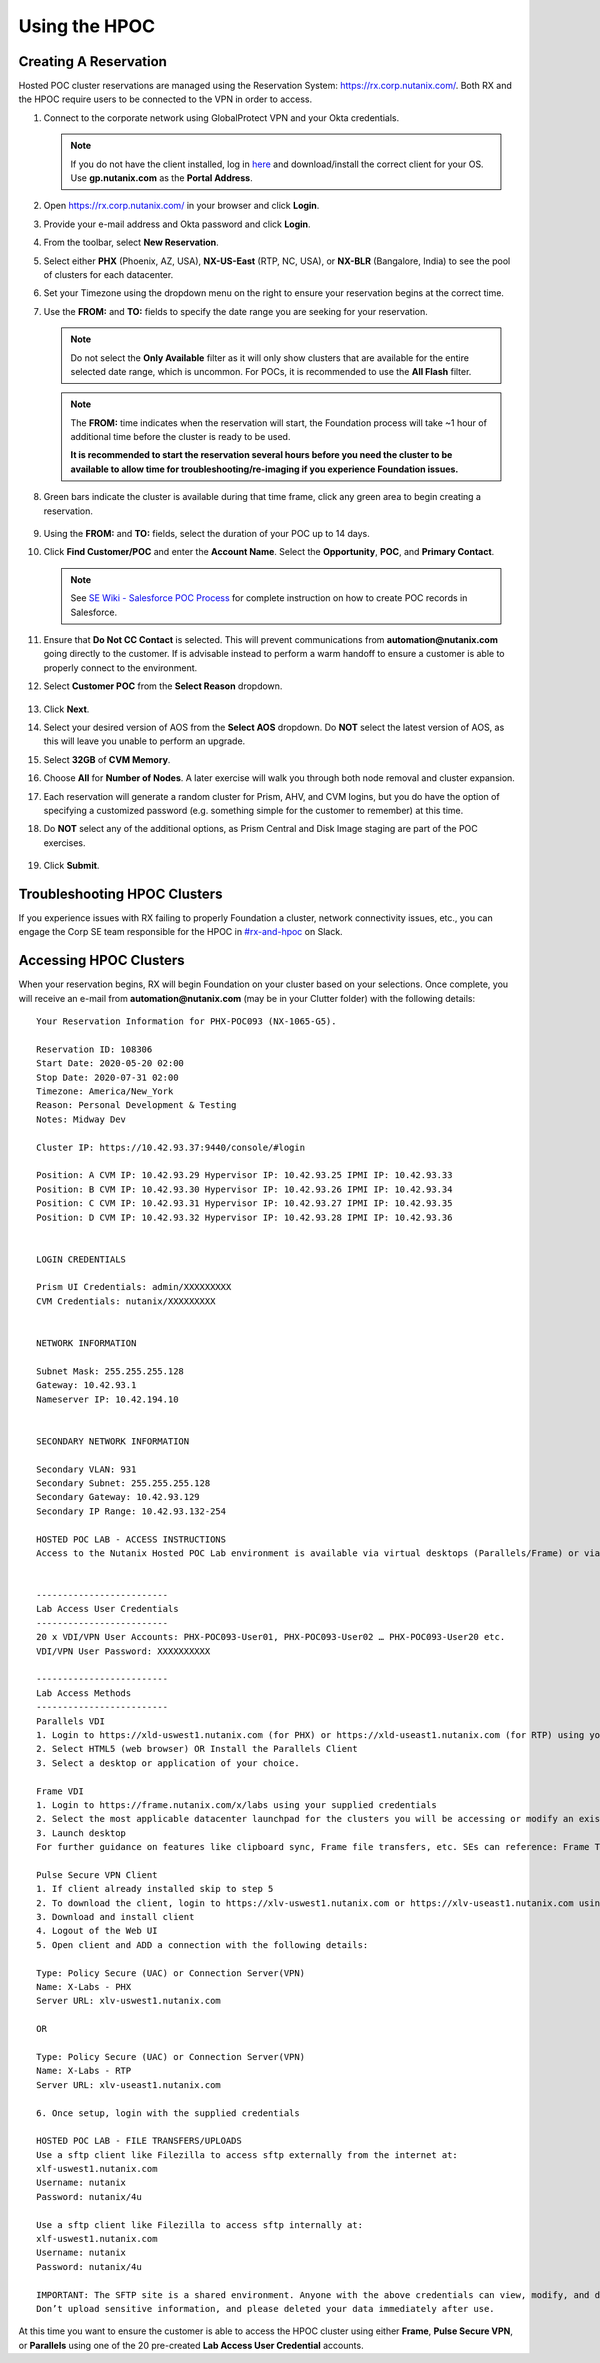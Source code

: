 .. _hpoc:

--------------
Using the HPOC
--------------

Creating A Reservation
++++++++++++++++++++++

Hosted POC cluster reservations are managed using the Reservation System: https://rx.corp.nutanix.com/. Both RX and the HPOC require users to be connected to the VPN in order to access.

#. Connect to the corporate network using GlobalProtect VPN and your Okta credentials.

   .. note::

      If you do not have the client installed, log in `here <https://gp.nutanix.com/>`_ and download/install the correct client for your OS. Use **gp.nutanix.com** as the **Portal Address**.

#. Open https://rx.corp.nutanix.com/ in your browser and click **Login**.

#. Provide your e-mail address and Okta password and click **Login**.

#. From the toolbar, select **New Reservation**.

#. Select either **PHX** (Phoenix, AZ, USA), **NX-US-East** (RTP, NC, USA), or **NX-BLR** (Bangalore, India) to see the pool of clusters for each datacenter.

#. Set your Timezone using the dropdown menu on the right to ensure your reservation begins at the correct time.

#. Use the **FROM:** and **TO:** fields to specify the date range you are seeking for your reservation.

   .. figure:: images/0.png

   .. note::

      Do not select the **Only Available** filter as it will only show clusters that are available for the entire selected date range, which is uncommon. For POCs, it is recommended to use the **All Flash** filter.

   .. note::

      The **FROM:** time indicates when the reservation will start, the Foundation process will take ~1 hour of additional time before the cluster is ready to be used.

      **It is recommended to start the reservation several hours before you need the cluster to be available to allow time for troubleshooting/re-imaging if you experience Foundation issues.**

#. Green bars indicate the cluster is available during that time frame, click any green area to begin creating a reservation.

   .. figure:: images/1.png

#. Using the **FROM:** and **TO:** fields, select the duration of your POC up to 14 days.

#. Click **Find Customer/POC** and enter the **Account Name**. Select the **Opportunity**, **POC**, and **Primary Contact**.

   .. note::

      See `SE Wiki - Salesforce POC Process <https://confluence.eng.nutanix.com:8443/pages/viewpage.action?pageId=53219016>`_ for complete instruction on how to create POC records in Salesforce.

#. Ensure that **Do Not CC Contact** is selected. This will prevent communications from **automation@nutanix.com** going directly to the customer. If is advisable instead to perform a warm handoff to ensure a customer is able to properly connect to the environment.

#. Select **Customer POC** from the **Select Reason** dropdown.

   .. figure:: images/2.png

#. Click **Next**.

#. Select your desired version of AOS from the **Select AOS** dropdown. Do **NOT** select the latest version of AOS, as this will leave you unable to perform an upgrade.

#. Select **32GB** of **CVM Memory**.

#. Choose **All** for **Number of Nodes**. A later exercise will walk you through both node removal and cluster expansion.

#. Each reservation will generate a random cluster for Prism, AHV, and CVM logins, but you do have the option of specifying a customized password (e.g. something simple for the customer to remember) at this time.

#. Do **NOT** select any of the additional options, as Prism Central and Disk Image staging are part of the POC exercises.

   .. figure:: images/3.png

#. Click **Submit**.

Troubleshooting HPOC Clusters
+++++++++++++++++++++++++++++

If you experience issues with RX failing to properly Foundation a cluster, network connectivity issues, etc., you can engage the Corp SE team responsible for the HPOC in `#rx-and-hpoc <slack://channel?team=T0252CLM8&id=C0JSE04TA>`_ on Slack.

Accessing HPOC Clusters
+++++++++++++++++++++++

When your reservation begins, RX will begin Foundation on your cluster based on your selections. Once complete, you will receive an e-mail from **automation@nutanix.com** (may be in your Clutter folder) with the following details:

::

   Your Reservation Information for PHX-POC093 (NX-1065-G5).

   Reservation ID: 108306
   Start Date: 2020-05-20 02:00
   Stop Date: 2020-07-31 02:00
   Timezone: America/New_York
   Reason: Personal Development & Testing
   Notes: Midway Dev

   Cluster IP: https://10.42.93.37:9440/console/#login

   Position: A CVM IP: 10.42.93.29 Hypervisor IP: 10.42.93.25 IPMI IP: 10.42.93.33
   Position: B CVM IP: 10.42.93.30 Hypervisor IP: 10.42.93.26 IPMI IP: 10.42.93.34
   Position: C CVM IP: 10.42.93.31 Hypervisor IP: 10.42.93.27 IPMI IP: 10.42.93.35
   Position: D CVM IP: 10.42.93.32 Hypervisor IP: 10.42.93.28 IPMI IP: 10.42.93.36


   LOGIN CREDENTIALS

   Prism UI Credentials: admin/XXXXXXXXX
   CVM Credentials: nutanix/XXXXXXXXX


   NETWORK INFORMATION

   Subnet Mask: 255.255.255.128
   Gateway: 10.42.93.1
   Nameserver IP: 10.42.194.10


   SECONDARY NETWORK INFORMATION

   Secondary VLAN: 931
   Secondary Subnet: 255.255.255.128
   Secondary Gateway: 10.42.93.129
   Secondary IP Range: 10.42.93.132-254

   HOSTED POC LAB - ACCESS INSTRUCTIONS
   Access to the Nutanix Hosted POC Lab environment is available via virtual desktops (Parallels/Frame) or via VPN.


   -------------------------
   Lab Access User Credentials
   -------------------------
   20 x VDI/VPN User Accounts: PHX-POC093-User01, PHX-POC093-User02 … PHX-POC093-User20 etc.
   VDI/VPN User Password: XXXXXXXXXX

   -------------------------
   Lab Access Methods
   -------------------------
   Parallels VDI
   1. Login to https://xld-uswest1.nutanix.com (for PHX) or https://xld-useast1.nutanix.com (for RTP) using your supplied credentials
   2. Select HTML5 (web browser) OR Install the Parallels Client
   3. Select a desktop or application of your choice.

   Frame VDI
   1. Login to https://frame.nutanix.com/x/labs using your supplied credentials
   2. Select the most applicable datacenter launchpad for the clusters you will be accessing or modify an existing selection using the breadcrumb menu at the top-center of the page
   3. Launch desktop
   For further guidance on features like clipboard sync, Frame file transfers, etc. SEs can reference: Frame Tips

   Pulse Secure VPN Client
   1. If client already installed skip to step 5
   2. To download the client, login to https://xlv-uswest1.nutanix.com or https://xlv-useast1.nutanix.com using the supplied user credentials
   3. Download and install client
   4. Logout of the Web UI
   5. Open client and ADD a connection with the following details:

   Type: Policy Secure (UAC) or Connection Server(VPN)
   Name: X-Labs - PHX
   Server URL: xlv-uswest1.nutanix.com

   OR

   Type: Policy Secure (UAC) or Connection Server(VPN)
   Name: X-Labs - RTP
   Server URL: xlv-useast1.nutanix.com

   6. Once setup, login with the supplied credentials

   HOSTED POC LAB - FILE TRANSFERS/UPLOADS
   Use a sftp client like Filezilla to access sftp externally from the internet at:
   xlf-uswest1.nutanix.com
   Username: nutanix
   Password: nutanix/4u

   Use a sftp client like Filezilla to access sftp internally at:
   xlf-uswest1.nutanix.com
   Username: nutanix
   Password: nutanix/4u

   IMPORTANT: The SFTP site is a shared environment. Anyone with the above credentials can view, modify, and delete data.
   Don’t upload sensitive information, and please deleted your data immediately after use.

At this time you want to ensure the customer is able to access the HPOC cluster using either **Frame**, **Pulse Secure VPN**, or **Parallels** using one of the 20 pre-created **Lab Access User Credential** accounts.
